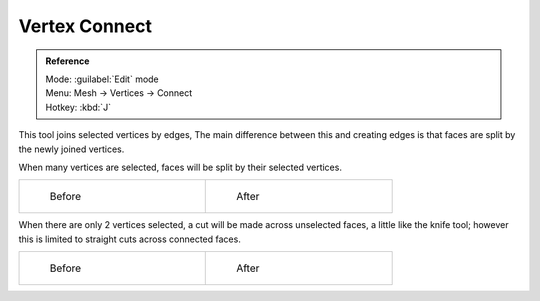 
..    TODO/Review: {{review|}} .


Vertex Connect
==============


.. admonition:: Reference
   :class: refbox

   | Mode:     :guilabel:`Edit` mode
   | Menu:     Mesh → Vertices → Connect
   | Hotkey:   :kbd:`J`


This tool joins selected vertices by edges, The main difference between this and creating
edges is that faces are split by the newly joined vertices.

When many vertices are selected, faces will be split by their selected vertices.

+--------------------------------------------------------+-------------------------------------------------------+
+.. figure:: /images/bmesh_connect_verts_multi_before.jpg|.. figure:: /images/bmesh_connect_verts_multi_after.jpg+
+   :width: 200px                                        |   :width: 200px                                       +
+   :figwidth: 200px                                     |   :figwidth: 200px                                    +
+                                                        |                                                       +
+   Before                                               |   After                                               +
+--------------------------------------------------------+-------------------------------------------------------+


When there are only 2 vertices selected, a cut will be made across unselected faces,
a little like the knife tool; however this is limited to straight cuts across connected faces.

+-------------------------------------------------------+------------------------------------------------------+
+.. figure:: /images/bmesh_connect_verts_pair_before.jpg|.. figure:: /images/bmesh_connect_verts_pair_after.jpg+
+   :width: 200px                                       |   :width: 200px                                      +
+   :figwidth: 200px                                    |   :figwidth: 200px                                   +
+                                                       |                                                      +
+   Before                                              |   After                                              +
+-------------------------------------------------------+------------------------------------------------------+
